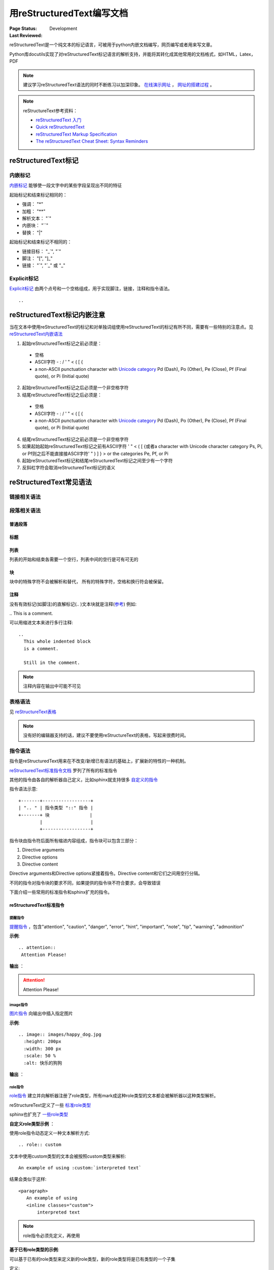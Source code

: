 .. _`用reStructuredText编写文档`:

================================
用reStructuredText编写文档
================================

:Page Status: Development
:Last Reviewed: 

reStructuredText是一个纯文本的标记语言，可被用于python内嵌文档编写，网页编写或者用来写文章。

Python库docutils实现了对reStructuredText标记语言的解析支持，并能将其转化成其他常用的文档格式，如HTML，Latex，PDF

.. note::

 建议学习reStructuredText语法的同时不断练习以加深印象。
 `在线演示网址 <https://www.tele3.cz/jbar/rest/rest.html>`_ ， `网址的搭建过程 <https://www.tele3.cz/jbar/rest/about.html>`_ 。
 
.. note::

 reStructureText参考资料：
 
 - `reStructuredText 入门 <http://sphinx-doc-zh.readthedocs.org/en/latest/rest.html>`_
 - `Quick reStructuredText <http://docutils.sourceforge.net/docs/user/rst/quickref.html>`_
 - `reStructuredText Markup Specification <http://docutils.sourceforge.net/docs/ref/rst/restructuredtext.html>`_
 - `The reStructuredText Cheat Sheet: Syntax Reminders <http://docutils.sourceforge.net/docs/user/rst/cheatsheet.html>`_

reStructuredText标记
=====================

内嵌标记
--------------

`内嵌标记 <http://docutils.sourceforge.net/docs/user/rst/quickref.html#inline-markup>`_ 能够使一段文字中的某些字段呈现出不同的特征

起始标记和结束标记相同的：

- 强调： "*"
- 加粗： "**"
- 解析文本： "`"
- 内嵌块： "``"
- 替换： "|"

起始标记和结束标记不相同的：

- 链接目标： "_`", "`"
- 脚注： "[", "]_"
- 链接： "`", "\`_" 或 "_"


Explicit标记
-----------------

`Explicit标记 <http://docutils.sourceforge.net/docs/user/rst/quickref.html#explicit-markup>`_ 由两个点号和一个空格组成，用于实现脚注，链接，注释和指令语法。
::
 .. 

reStructuredText标记内嵌注意
============================

当在文本中使用reStructuredText的标记和对单独词组使用reStructuredText的标记有所不同，需要有一些特别的注意点。见 `reStructuredText内嵌语法 <http://docutils.sourceforge.net/docs/ref/rst/restructuredtext.html#inline-markup>`_

1. 起始reStructuredText标记之前必须是：

 - 空格
 - ASCII字符 - : / ' " < ( [ {
 - a non-ASCII punctuation character with `Unicode category <http://www.unicode.org/Public/5.1.0/ucd/UCD.html#General_Category_Values>`_ Pd (Dash), Po (Other), Pe (Close), Pf (Final quote), or Pi (Initial quote)
 
2. 起始reStructuredText标记之后必须是一个非空格字符
3. 结尾reStructuredText标记之后必须是：

 - 空格
 - ASCII字符 - : / ' " < ( [ {
 - a non-ASCII punctuation character with `Unicode category <http://www.unicode.org/Public/5.1.0/ucd/UCD.html#General_Category_Values>`_ Pd (Dash), Po (Other), Pe (Close), Pf (Final quote), or Pi (Initial quote)
 
4. 结尾reStructuredText标记之前必须是一个非空格字符
5. 如果起始起始reStructuredText标记之前有ASCII字符 ' " < ( [ {或者a character with Unicode character category Ps, Pi, or Pf则之后不能直接接ASCII字符' " ) ] } > or the categories Pe, Pf, or Pi
6. 起始reStructuredText标记和结尾reStructuredText标记之间至少有一个字符
7. 反斜杠字符会取消reStructuredText标记的语义


reStructuredText常见语法
========================

链接相关语法
-----------------

.. raw:: html

            <table border="1" cellpadding="1" cellspacing="1" style="width: 500px;">
                <tbody>
                    <tr>
                        <td style="text-align: center;">
                            <strong>语法</strong></td>
                        <td style="text-align: center;">
                            <strong>输出</strong></td>
                        <td style="text-align: center;">
                            <strong>说明</strong></td>
                    </tr>
                    <tr>
                        <td>
                            `python &lt;http://www.python.org&gt;`_</td>
                        <td>
                            <a href="http://www.python.org">python</a></td>
                        <td>
                            内嵌外部链接</td>
                    </tr>
                    <tr>
                        <td>
                                pypi_<br />
                                .. _pypi: https://pypi.python.org/pypi<br />
                        </td>
                        <td>
                            <a href="https://pypi.python.org/pypi">pypi</a></td>
                        <td>
                            外部链接1</td>
                    </tr>
                    <tr>
                        <td>
                                `python docs`_<br />
                                .. _`python docs`: http://docs.python.org<br />
                        </td>
                        <td>
                            <a href="http://docs.python.org">python docs</a></td>
                        <td>
                            外部链接2</td>
                    </tr>
                    <tr>
                        <td>
                                `python intro`_<br />
                                .. _`python intro`:<br />
                                 python introducation<br />
                        </td>
                        <td>
                            <p>
                                <a href="#python-intro">python intro</a></p>
                            <p id="python-intro">
                                python introducation</p>
                        </td>
                        <td>
                            内部链接</td>
                    </tr>
                    <tr>
                        <td>
                                `anonymous`__<br />
                                __ http://www.python.org/<br />
                        </td>
                        <td>
                            <a href="http://www.python.org/">anonymous</a></td>
                        <td>
                            匿名链接</td>
                    </tr>
                    <tr>
                        <td>
                                [1]_<br />
                                .. [1] this is a footnote<br />
                        </td>
                        <td>
                            <p class="first">
                                <a class="footnote-reference" href="#id3" id="id2">[1]</a></p>
                            <table frame="void" id="id3" rules="none">
                                <tbody valign="top">
                                    <tr>
                                        <td>
                                            <a class="fn-backref" href="#id2">[1]</a></td>
                                        <td>
                                            this is a foot note</td>
                                    </tr>
                                </tbody>
                            </table>
                        </td>
                        <td>
                            脚注</td>
                    </tr>
                    <tr>
                        <td>
                                [citation]_<br />
                                .. [citation] this is a citation<br />
                        </td>
                        <td>
                            <p>
                                <a href="#citation" id="id4">[citation]</a></p>
                            <table frame="void" id="citation" rules="none">
                                <tbody valign="top">
                                    <tr>
                                        <td>
                                            <a class="fn-backref" href="#id4">[citation]</a></td>
                                        <td>
                                            this is a citation</td>
                                    </tr>
                                </tbody>
                            </table>
                        </td>
                        <td>
                            引用</td>
                    </tr>
                </tbody>
            </table>

段落相关语法
-----------------

普通段落
^^^^^^^^^^^^^^^^^

.. raw:: html

        <table border="1" cellpadding="1" cellspacing="1">
			<tbody>
				<tr>
					<td style="text-align: center;">
						<strong>语法</strong></td>
					<td style="text-align: center;">
						<strong>输出</strong></td>
					<td style="text-align: center;">
						<strong>说明</strong></td>
				</tr>
				<tr>
					<td>
						This is a paragraph.<br />
						<br />
						Paragraphs line up at<br />
						their left edges,<br />
						and are normally separated<br />
						by blank lines.</td>
					<td>
						This is a paragraph.<br />
						Paragraphs line up at their left edges, and are normally separated by blank lines.</td>
					<td>
						段落以空行分隔</td>
				</tr>
			</tbody>
		</table>


标题
^^^^^^^^^^^^^^^^

.. raw:: html

		<table border="1" cellpadding="1" cellspacing="1" style="table-layout: fixed;">
			<tbody>
				<tr>
					<td style="width: 30%; text-align: center;">
						<strong>语法</strong></td>
					<td style="width: 30%; text-align: center;">
						<strong>输出</strong></td>
					<td style="width: 30%; text-align: center;">
						<strong>说明</strong></td>
				</tr>
				<tr>
					<td>
							parts<br />
							###########<br />
						<br />
							chapters<br />
							***********<br />
						<br />
							sections<br />
							=========<br />
						<br />
							subsections<br />
							------------<br />
						<br />
							subsubsections<br />
							^^^^^^^^^^^^^^^<br />
						<br />
							paragraphs<br />
							&quot;&quot;&quot;&quot;&quot;&quot;&quot;&quot;&quot;&quot;&quot;&quot;&quot;<br />
					</td>
					<td>
						<h1 style="text-align: center;">
							parts</h1>
						<h2 style="text-align: center;">
							chapters</h2>
						<h3>
							sections</h3>
						<h4>
							subsections</h4>
						<h5>
							subsubsections</h5>
						<h6>
							paragraphs</h6>
					</td>
					<td>
						<p>标题由底部（或底部和顶部）连续的一组ASCII非字母数字的字符标识， 标题级别自动分配，最先出现的标题级别较高， 推荐使用标识字符有"= - ` : ' " ~ ^ _ * + # < >"。</p>
                        <p>Sphinx推荐在python文档中使用如下的规则：</p>
                        <li># with overline, for parts</li>
                        <li>* with overline, for chapters</li>
                        <li>=, for sections</li>
                        <li>-, for subsections</li>
                        <li>^, for subsubsections</li>
                        <li>", for paragraphs</li>

                        </td>
				</tr>
			</tbody>
		</table>

列表
^^^^^^^^^^^^^^

列表的开始和结束各需要一个空行，列表中间的空行是可有可无的

.. raw:: html

		<table border="1" cellpadding="1" cellspacing="1">
			<tbody>
				<tr>
					<td style="text-align: center;">
						<strong>语法</strong></td>
					<td style="text-align: center;">
						<strong>输出</strong></td>
					<td style="text-align: center;">
						<strong>说明</strong></td>
				</tr>
				<tr>
					<td>
						- This is item 1<br />
						- This is item 2</td>
					<td>
						<ul>
							<li>
								This is item 1</li>
							<li>
								This is item 2</li>
						</ul>
					</td>
					<td>
						Bullet Lists</td>
				</tr>
				<tr>
					<td>
						3. This is the first item<br />
						4. This is the second item<br />
						5. Enumerators are arabic numbers, single letters, or roman numerals<br />
						6. List items should be sequentially numbered, but need not start at 1 (although not all formatters will honour the first index).<br />
						#. This item is auto-enumerated</td>
					<td>
						<ol start="3">
							<li>
								This is the first item</li>
							<li>
								This is the second item</li>
							<li>
								Enumerators are arabic numbers, single letters, or roman numerals</li>
							<li>
								List items should be sequentially numbered, but need not start at 1 (although not all formatters will honour the first index).</li>
							<li>
								This item is auto-enumerated</li>
						</ol>
					</td>
					<td>
						Enumerated Lists</td>
				</tr>
				<tr>
					<td>
						what<br />
						  Definition lists associate a term with a definition.<br />
						how<br />
						  The term is a one-line phrase, and the definition is one or more paragraphs or body elements, indented relative to the term. Blank lines are not allowed between term and definition.</td>
					<td>
						<dl>
							<dt>
								<strong>what</strong></dt>
							<dd>
								Definition lists associate a term with a definition.</dd>
							<dt>
								<strong>how</strong></dt>
							<dd>
								The term is a one-line phrase, and the definition is one or more paragraphs or body elements, indented relative to the term. Blank lines are not allowed between term and definition.</dd>
						</dl>
					</td>
					<td>
						Definition Lists</td>
				</tr>
				<tr>
					<td>
						:Authors:<br />
						Tony J. (Tibs) Ibbs,<br />
						David Goodger<br />
						<br />
						(and sundry other good-natured folks)<br />
						<br />
						:Version: 1.0 of 2001/08/08<br />
						:Dedication: To my father.</td>
					<td>
						<strong>Authors:</strong> Tony J. (Tibs) Ibbs, David Goodger<br />
						(and sundry other good-natured folks)<br />
						<strong>Version:</strong> 1.0 of 2001/08/08<br />
						<strong>Dedication:</strong> To my father.</td>
					<td>
						Field Lists</td>
				</tr>
				<tr>
					<td>
						-a            command-line option &quot;a&quot;<br />
						-b file       options can have arguments<br />
						              and long descriptions<br />
						--long        options can be long also<br />
						--input=file  long options can also have<br />
						              arguments<br />
						/V            DOS/VMS-style options too</td>
					<td>
						<table border="0" width="100%">
							<tbody valign="top">
								<tr>
									<td width="30%">
										-a</td>
									<td>
										command-line option &quot;a&quot;</td>
								</tr>
								<tr>
									<td>
										-b <i>file</i></td>
									<td>
										options can have arguments and long descriptions</td>
								</tr>
								<tr>
									<td>
										--long</td>
									<td>
										options can be long also</td>
								</tr>
								<tr>
									<td>
										--input=<i>file</i></td>
									<td>
										long options can also have arguments</td>
								</tr>
								<tr>
									<td>
										/V</td>
									<td>
										DOS/VMS-style options too</td>
								</tr>
							</tbody>
						</table>
					</td>
					<td>
						Option Lists</td>
				</tr>
			</tbody>
		</table>

块
^^^^^^^^^^^^^^^

块中的特殊字符不会被解析和替代， 所有的特殊字符，空格和换行符会被保留。

.. raw:: html

		<table border="1" cellpadding="1" cellspacing="1" style="table-layout: fixed;">
			<tbody>
				<tr>
					<td style="width: 40%; text-align: center;">
						<strong>语法</strong></td>
					<td style="width: 40%; text-align: center;">
						<strong>输出</strong></td>
					<td style="width: 20%; text-align: center;">
						<strong>说明</strong></td>
				</tr>
				<tr>
					<td>
						``inline literal``</td>
					<td>
						<pre>inline literal</pre></td>
					<td>
						内嵌块经常用于显示一段短小的代码</td>
				</tr>
				<tr>
					<td>
						A paragraph containing only two colons<br />
						indicates that the following indented<br />
						or quoted text is a literal block.<br />
						<br />
						::<br />
						<br />
						Whitespace, newlines, blank lines, and<br />
						all kinds of markup (like *this* or<br />
						\this) is preserved by literal blocks.<br />
						<br />
						The paragraph containing only &#39;::&#39;<br />
						will be omitted from the result.<br />
						<br />
						The ``::`` may be tacked onto the very<br />
						end of any paragraph. The ``::`` will be<br />
						omitted if it is preceded by whitespace.<br />
						The ``::`` will be converted to a single<br />
						colon if preceded by text, like this::<br />
						<br />
						It&#39;s very convenient to use this form.<br />
						<br />
						Literal blocks end when text returns to<br />
						the preceding paragraph&#39;s indentation.<br />
						This means that something like this<br />
						is possible::<br />
						<br />
						We start here<br />
						and continue here<br />
						and end here.<br />
						<br />
						Per-line quoting can also be used on<br />
						unindented literal blocks::<br />
						<br />
						&gt; Useful for quotes from email and<br />
						&gt; for Haskell literate programming.</td>
					<td>
						<p>
							A paragraph containing only two colons indicates that the following indented or quoted text is a literal block.</p>
						<pre>
  Whitespace, newlines, blank lines, and
  all kinds of markup (like *this* or
  \this) is preserved by literal blocks.

  The paragraph containing only &#39;::&#39;
  will be omitted from the result.</pre>
						<p>
							The :: may be tacked onto the very end of any paragraph. The :: will be omitted if it is preceded by whitespace. The :: will be converted to a single colon if preceded by text, like this:</p>
						<pre>
  It&#39;s very convenient to use this form.</pre>
						<p>
							Literal blocks end when text returns to the preceding paragraph&#39;s indentation. This means that something like this is possible:</p>
						<pre>
      We start here
    and continue here
  and end here.</pre>
						<p>
							Per-line quoting can also be used on unindented literal blocks:</p>
						<pre>
  &gt; Useful for quotes from email and
  &gt; for Haskell literate programming.</pre>
					</td>
					<td>
						<strong>段落块</strong><br />
						两个冒号加一个空行后面所有的缩进的段落都是块</td>
				</tr>
				<tr>
					<td>
						| Line blocks are useful for addresses,<br />
						| verse, and adornment-free lists.<br />
						|<br />
						| Each new line begins with a<br />
						| vertical bar (&quot;|&quot;).<br />
						| Line breaks and initial indents<br />
						| are preserved.<br />
						| Continuation lines are wrapped<br />
						portions of long lines; they begin<br />
						with spaces in place of vertical bars.</td>
					<td>
						Line blocks are useful for addresses,<br />
						verse, and adornment-free lists.<br />
						<br />
						Each new line begins with a<br />
						vertical bar (&quot;|&quot;).<br />
						Line breaks and initial indents<br />
						are preserved.<br />
						Continuation lines are wrapped<br />
						portions of long lines;<br />
						they begin with spaces in place<br />
						of vertical bars.</td>
					<td>
						<strong>行块</strong></td>
				</tr>
			</tbody>
			<tbody>
			</tbody>
		</table>

注释
^^^^^^^^^^^^^^^

没有有效标记(如脚注)的直解标记(.. )文本块就是注释(`参考 <http://docutils.sourceforge.net/docs/ref/rst/restructuredtext.html#comments>`_) 例如:

| .. This is a comment.


可以用缩进文本来进行多行注释:

::

 ..
   This whole indented block
   is a comment.

   Still in the comment.

.. note::

 注释内容在输出中可能不可见
   
   
表格语法
--------------------

见 `reStructureText表格 <http://docutils.sourceforge.net/docs/ref/rst/restructuredtext.html#tables>`_

.. note:: 

 没有好的编辑器支持的话，建议不要使用reStructureText的表格，写起来很费时间。


指令语法
--------------------

指令是reStructuredText用来在不改变/新增已有语法的基础上，扩展新的特性的一种机制。

`reStructuredText标准指令文档 <http://docutils.sourceforge.net/docs/ref/rst/directives.html>`_ 罗列了所有的标准指令

其他的指令由各自的解析器自己定义，比如sphinx就支持很多 `自定义的指令 <http://sphinx-doc-zh.readthedocs.org/en/latest/markup/index.html>`_ 

指令语法示意:: 

    +-------+------------------+
    | ".. " | 指令类型 "::" 指令 |
    +-------+ 块               |
            |                  |
            +------------------+
            
指令块由指令符后面所有缩进内容组成，指令块可以包含三部分：

1. Directive arguments
2. Directive options
3. Directive content

Directive arguments和Directive options紧接着指令。Directive content和它们之间用空行分隔。

不同的指令对指令块的要求不同，如果提供的指令块不符合要求，会导致错误

下面介绍一些常用的标准指令和sphinx扩充的指令。

        
reStructuredText标准指令
^^^^^^^^^^^^^^^^^^^^^^^^^^^^^^^^^^

提醒指令
"""""""""""

`提醒指令 <http://docutils.sourceforge.net/docs/ref/rst/directives.html#specific-admonitions>`_ ，包含"attention", "caution", "danger", "error", "hint", "important", "note", "tip", "warning", "admonition"

**示例**:: 

 .. attention::
  Attention Please!
  
**输出** ：

.. attention::
 Attention Please!
 
image指令
"""""""""""""

`图片指令 <http://docutils.sourceforge.net/docs/ref/rst/directives.html#image>`_ 向输出中插入指定图片

**示例**:: 

 .. image:: images/happy_dog.jpg
   :height: 200px
   :width: 300 px
   :scale: 50 %
   :alt: 快乐的狗狗
  
**输出** ：

.. image:: images/happy_dog.jpg
   :height: 200px
   :width: 300 px
   :scale: 50 %
   :alt: 快乐的狗狗


**role指令**
""""""""""""""""""""""

`role指令 <http://docutils.sourceforge.net/docs/ref/rst/directives.html#custom-interpreted-text-roles>`_ 建立并向解析器注册了role类型，所有mark成这种role类型的文本都会被解析器以这种类型解析。

reStructureText定义了一些 `标准role类型 <http://docutils.sourceforge.net/docs/ref/rst/roles.html>`_ 

sphinx也扩充了 `一些role类型 <http://sphinx-doc-zh.readthedocs.org/en/latest/markup/inline.html#role-ref>`_ 

**自定义role类型示例** ：

使用role指令动态定义一种文本解析方式:: 

 .. role:: custom
 
文本中使用custom类型的文本会被按照custom类型来解析:: 

 An example of using :custom:`interpreted text`
 
结果会类似于这样:: 

 <paragraph>
    An example of using
    <inline classes="custom">
        interpreted text

.. note:: 

 role指令必须先定义，再使用
   
**基于已有role类型的示例**:

可以基于已有的role类型来定义新的role类型，新的role类型将是已有类型的一个子集

定义:: 

 .. role:: raw-role(raw)
    :format: html

使用:: 
    
 用html实现 :raw-role:`<strong>加粗的文本</strong>`
 
输出：

.. role:: raw-role(raw)
    :format: html
    
用html实现 :raw-role:`<strong>加粗的文本</strong>` 


sphinx扩充的指令
^^^^^^^^^^^^^^^^^^^^^^^^^^^^^^^^^^^

sphinx对reStructureText的指令有所扩充，见 `Sphinx Markup Constructs <http://sphinx-doc-zh.readthedocs.org/en/latest/markup/index.html>`_

**toctree** 指令
""""""""""""""""""""""

`toctree指令 <http://sphinx-doc-zh.readthedocs.org/en/latest/markup/toctree.html>`_ 用来关联各个独立的文档， 将他们组织成一个整体来方便索引。

.. note:: 

 reStructtureText没有语法来组织独立的文档


